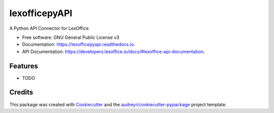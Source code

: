 ==============
lexofficepyAPI
==============


.. image:: https://img.shields.io/pypi/v/lexofficepyapi.svg
        :target: https://pypi.python.org/pypi/lexofficepyapi

.. image:: https://img.shields.io/travis/theRealBithive/lexofficepyapi.svg
        :target: https://travis-ci.com/theRealBithive/lexofficepyapi

.. image:: https://readthedocs.org/projects/lexofficepyapi/badge/?version=latest
        :target: https://lexofficepyapi.readthedocs.io/en/latest/?badge=latest
        :alt: Documentation Status




A Python API Connector for LexOffice


* Free software: GNU General Public License v3
* Documentation: https://lexofficepyapi.readthedocs.io.
* API Documentation: https://developers.lexoffice.io/docs/#lexoffice-api-documentation.

Features
--------

* TODO

Credits
-------

This package was created with Cookiecutter_ and the `audreyr/cookiecutter-pypackage`_ project template.

.. _Cookiecutter: https://github.com/audreyr/cookiecutter
.. _`audreyr/cookiecutter-pypackage`: https://github.com/audreyr/cookiecutter-pypackage
